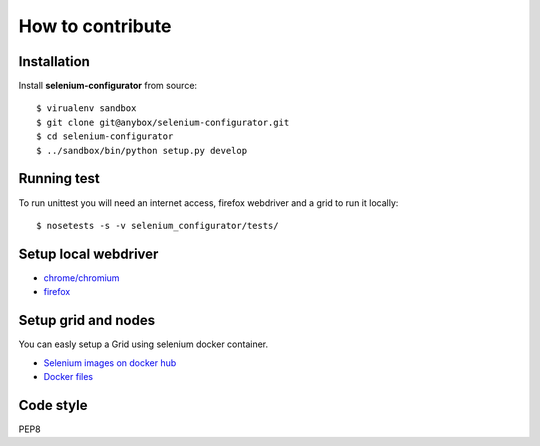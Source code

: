 How to contribute
=================

Installation
------------


Install **selenium-configurator** from source::

    $ virualenv sandbox
    $ git clone git@anybox/selenium-configurator.git
    $ cd selenium-configurator
    $ ../sandbox/bin/python setup.py develop


Running test
------------


To run unittest you will need an internet access, firefox webdriver and a grid
to run it locally::

    $ nosetests -s -v selenium_configurator/tests/


Setup local webdriver
---------------------

* `chrome/chromium <https://sites.google.com/a/chromium.org/chromedriver/>`_
* `firefox <https://developer.mozilla.org/en-US/docs/Mozilla/QA/Marionette/
  WebDriver>`_


Setup grid and nodes
--------------------

You can easly setup a Grid using selenium docker container.

* `Selenium images on docker hub <https://hub.docker.com/r/selenium/>`_
* `Docker files <https://github.com/SeleniumHQ/docker-selenium>`_



Code style
----------

PEP8